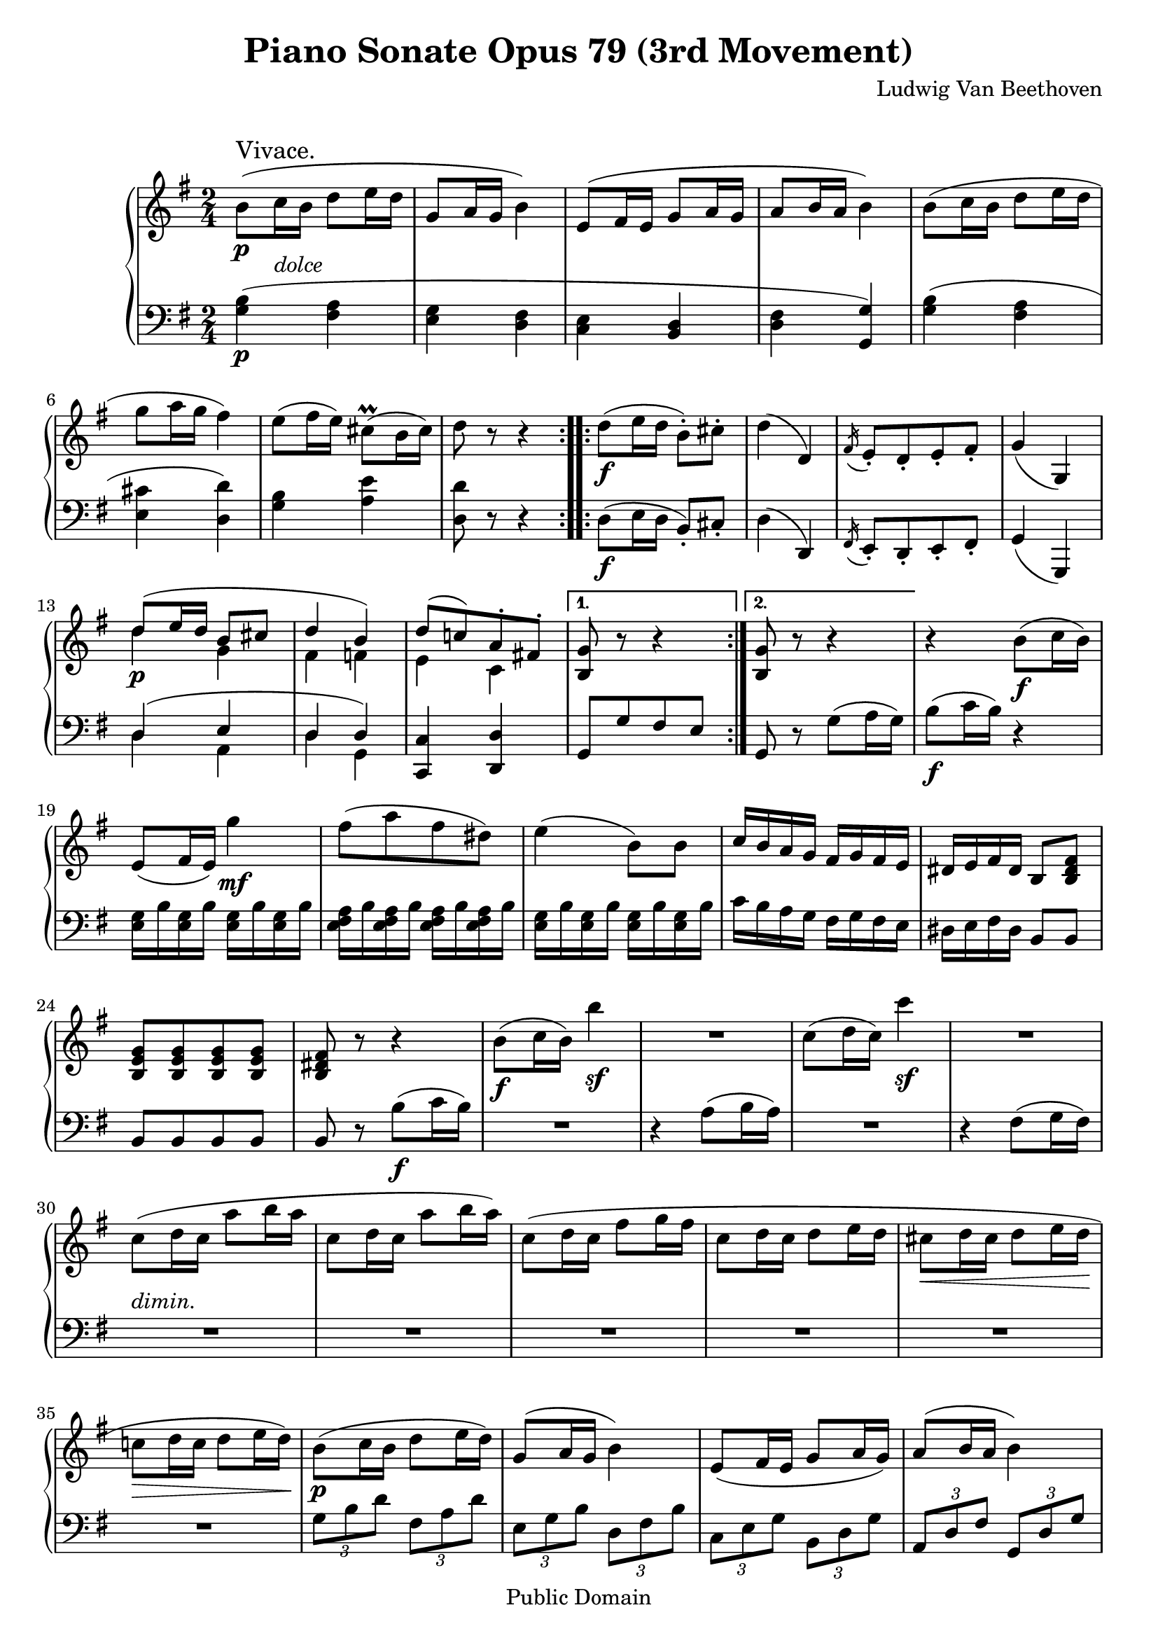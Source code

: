 \version "2.15.40"

 \header {
  title = "Piano Sonate Opus 79 (3rd Movement)"
  composer = "Ludwig Van Beethoven"
  mutopiatitle = "Sonata No. 25 (3rd Movement: Vivace)"
  mutopiacomposer = "BeethovenLv"
  mutopiainstrument = "Piano"
  mutopiaopus = "Op. 79"
  date = "1809"
  source = "Breitkopf & Hartel (1862-1865)"
  style = "Classical"
  copyright = "Public Domain"
  maintainer = "Stelios Samelis"
  lastupdated = "2007/April/9"
  version = "2.10.3"
 footer = "Mutopia-2007/04/15-957"
 tagline = \markup { \override #'(box-padding . 1.0) \override #'(baseline-skip . 2.7) \box \center-column { \small \line { Sheet music from \with-url #"http://www.MutopiaProject.org" \line { \teeny www. \hspace #-1.0 MutopiaProject \hspace #-1.0 \teeny .org \hspace #0.5 } • \hspace #0.5 \italic Free to download, with the \italic freedom to distribute, modify and perform. } \line { \small \line { Typeset using \with-url #"http://www.LilyPond.org" \line { \teeny www. \hspace #-1.0 LilyPond \hspace #-1.0 \teeny .org } by \maintainer \hspace #-1.0 . \hspace #0.5 Reference: \footer } } \line { \teeny \line { This sheet music has been placed in the public domain by the typesetter, for details see: \hspace #-0.5 \with-url #"http://creativecommons.org/licenses/publicdomain" http://creativecommons.org/licenses/publicdomain } } } }
}

\score {

 \new GrandStaff
 <<
 \new Staff = "up" {
 \clef treble
 \key g \major
 \time 2/4
 \override Score.MetronomeMark #'transparent = ##t
 \tempo 4 = 138
 \override TextScript #'padding = #3.0
 \repeat volta 2 {
 b'8\p^\markup { \large "Vivace." }( c''16_\markup { \italic "dolce" } b' d''8 e''16 d'' g'8 a'16 g' b'4)
 e'8( fis'16 e' g'8 a'16 g' a'8 b'16 a' b'4) b'8( c''16 b' d''8 e''16 d'' g''8 a''16 g'' fis''4)
 e''8( fis''16 e'') cis''8^\prall( b'16 cis'') d''8 r r4 }
 \repeat volta 2 {
 d''8\f( e''16 d'' b'8\staccato) cis''\staccato d''4( d')
 \acciaccatura fis'16 e'8\staccato[ d'\staccato e'\staccato fis'\staccato] g'4( g)
 << { d''8( e''16 d'' b'8 cis'' d''4 b') d''8[( c''!) a'\staccato fis'!\staccato] } \\ { d''4\p g' fis' f' e' c' } >> }
 \alternative { { <b g'>8 r8 r4 } { <b g'>8 r8 r4 } }
 r4 b'8\f( c''16 b') e'8( fis'16 e') g''4\mf fis''8([ a'' fis'' dis'']) e''4( b'8) b' c''16 b' a' g' fis' g' fis' e'
 dis'16 e' fis' dis' b8 <b dis' fis'> <b e' g'>8[ <b e' g'> <b e' g'> <b e' g'>] <b dis' fis'>8 r r4
 b'8\f( c''16 b') b''4\sf R2 c''8( d''16 c'') c'''4\sf R2
 c''8_\markup { \italic "dimin." }( d''16 c'' a''8 b''16 a'' c''8 d''16 c'' a''8 b''16 a'')
 c''8( d''16 c'' fis''8 g''16 fis'' c''8 d''16 c'' d''8 e''16 d'' cis''8\< d''16 cis'' d''8 e''16 d''\!
 c''!8\> d''16 c'' d''8 e''16 d''\!) b'8\p( c''16 b' d''8 e''16 d'') g'8( a'16 g' b'4) e'8( fis'16 e' g'8 a'16 g') a'8( b'16 a' b'4)
 b'8( c''16 b' d''8 e''16 d'') g''8( a''16 g'' fis''4) e''8( fis''16 e'') cis''8^\prall( b'16 cis'') b'8 r8 r4
 d''8\f( e''16 d'' b'8\staccato) cis''8\staccato d''4( d')
 \acciaccatura fis'16 e'8\staccato[ d'\staccato e'\staccato fis'\staccato] g'4( g)
 d''8\p( e''16 d'' b'8 cis'') d''4( b') d''8( c''!) a'8\staccato fis'\staccato g'4 r16 g16\f[ a b] \bar "||"
 \key c \major
 c'16 g a b c' d' e' f'! g'8\staccato[ e'\staccato c''\staccato g'\staccato]
 e''8\staccato[ c''\staccato g''\staccato e''\staccato] <a' a''>4~ <a' a''>16 c'16[ d' e'] f'16 c' d' e' f' g' a' bes'
 c''8\staccato[ a'\staccato f''\staccato c''\staccato] a''\staccato[ f''\staccato f'''\staccato b''!\staccato]
 <c'' c'''>4~ <c'' c'''>16 g16[ a b] c' g a b c' d' e' f' g' e' c' g' c'' g' e' c'' e'' c'' g' e'' g'' e'' c'' g''
 <a' c'' f'' a''>4~ <a' c'' f'' a''>16 c'16[ d' e'] f' c' d' e' f' g' a' bes' c'' a' f' c'' f'' c'' a' f'' a'' f'' c'' a'' f'' f''' d''' b''! c'''8 r r4
 e''8\p( f''16 e'' g''8 a''16 g'' e''8 f''16 e'' g''8 a''16 g'' c''8 d''16 c'' e''8 f''16 e'' c''8 d''16 c'' e''8 f''16 e'') \bar "||"
 \key g \major
 c''8( d''16 c'' d''8 e''16 d'') b'8( c''16 b' d''8 e''16 d'' g'8 a'16 g' b'4) e'8( fis'16 e' g'8 a'16 g' a'8 b'16 a' b'4)
 b'8( c''16 b' d''8 e''16 d'' g''8 a''16 g'' fis''4) e''8( fis''16 e'') \acciaccatura d''16 cis''8( b'16 cis'') d''8 r r4
 \override TupletBracket #'transparent = ##t
 \set tupletSpannerDuration = #(ly:make-moment 1 4)
 \times 2/3 { r8 b'[ b''] r d''[ d'''] r g'[ g''] r b'[ b''] r e'[ e''] r g'[ g''] r a'[ a''] r b'[ b''] r b'[ b''] r d''[ d''']
 r g''[ g'''] r fis''[ fis'''] r e''[ e'''] r cis''[ cis'''] r d''[ d'''] } r4 d''8\f( e''16 d'' b'8\staccato) cis''\staccato d''4( d')
 \acciaccatura fis'16 e'8\staccato[ d'\staccato e'\staccato fis'\staccato] g'4( g)
 \set tupletSpannerDuration = #(ly:make-moment 1 4)
 \times 2/3 { r8 d''\p[ d'''] r cis''[ cis'''] r d''[ d'''] r b'[ b''] r c''![ c'''!] r fis'![ fis''!] } <g' g''>4 r4
 d''8\f( e''16 d'' b'8\staccato) cis''\staccato d''4( d') d'''8( e'''16 d''' b''8\staccato) cis'''\staccato d'''8 r8 r4
 \acciaccatura fis'16 e'8\f\staccato[ d'\staccato e'\staccato fis'\staccato] g'4( g)
 \acciaccatura fis'''16 e'''8\p\staccato[ d'''\staccato e'''\staccato fis'''\staccato] g'''8 r r4
 \acciaccatura fis''16 e''8\staccato[ d''\staccato e''\staccato fis''\staccato]
 g''8 r d''8( e''16 d'' c''8 d''16 c'' a'8 b'16 a') b'8( c''16 b' d''8 e''16 d'' c''8 d''16 c'' a'8 b'16 a')
 b'8 r8 \set tupletSpannerDuration = #(ly:make-moment 1 4)
 \times 2/3 { r8 d''[ d'''] r c''[ c'''] r a'[ a''] r b'[ b''] r d''[ d'''] r c''[ c'''] r a'[ a''] }
 \crescTextCresc b'8\< c''16 b' d''8 e''16 d'' b'8 c''16 b' g''8 a''16 g'' d''8 e''16 d'' b''8 c'''16 b'' g''8 r <d'' fis'' a'' d'''>\!\p r
 <b' g'' b''>8 r r4 \bar "|."
}

 \new Staff = "down" {
 \clef bass
 \key g \major
 \time 2/4
 \repeat volta 2 {
 <g b>4\p( <fis a> <e g> <d fis> <c e> <b, d> <d fis> <g, g>) <g b>( <fis a> <e cis'> <d d'>)
 <g b> <a e'> <d d'>8 r r4 }
 \repeat volta 2 {
 d8\f( e16 d b,8\staccato) cis\staccato d4( d,)
 \acciaccatura fis,16 e,8\staccato[ d,\staccato e,\staccato fis,\staccato] g,4( g,,)
 << { d4( e d d) } \\ { d4 a, d g, } >> <c, c>4 <d, d> }
 \alternative { { g,8[ g fis e] } { g,8 r g8( a16 g) } } b8\f( c'16 b) r4
 <e g>16 b <e g> b <e g> b <e g> b <e fis a> b <e fis a> b <e fis a> b <e fis a> b
 <e g>16 b <e g> b <e g> b <e g> b c' b a g fis g fis e dis e fis dis b,8 b, b,8[ b, b, b,]
 b,8 r8 b8\f( c'16 b) R2 r4 a8( b16 a) R2 r4 fis8( g16 fis) R2 R2 R2 R2 R2 R2
 \set tupletSpannerDuration = #(ly:make-moment 1 4)
 \times 2/3 { g8[ b d'] fis[ a d'] e[ g b] d[ fis b] c[ e g] b, d g] a,[ d fis] g,[ d g] g[ b d'] fis[ a d'] e[ a cis'] d[ a d']
 g[ b d'] a[ e' g'] d'[ a' fis'] d'[ a fis] } d8\f( e16 d b,8\staccato) cis\staccato d4( d,)
 \acciaccatura fis,16 e,8\staccato[ d,\staccato e,\staccato fis,\staccato] g,4( g,,)
 \set tupletSpannerDuration = #(ly:make-moment 1 4)
 \times 2/3 { d8\p[ fis a] e[ g a] d[ fis a] g, f g] c[ e a] d[ fis! a] g,[ d g] } r16 g,16\f[ a, b,] \bar "||"
 \key c \major
 c16 g, a, b, c d e f! <c e g>8[ <c e g> <c e g> <c e g>] <c e g c'>[ <c e g c'> <c e g c'> <c e g c'>]
 <f a c'>4~ <f a c'>16 c[ d e] f c d e f g a bes <f a c'>8[ <f a c' f'> <f a c' f'> <f a c' f'>]
 <f a c' f'>8[ <f a c' f'> <g b! d'> <g b d'>] <c c'>4~ <c c'>16 g,16[ a, b,] c16 g, a, b, c d e f
 <c e g>8[ <c e g> <c e g> <c e g>] <c e g c'>[ <c e g c'> <c e g c'> <c e g c'>] <f a c'>4~ <f a c'>16 c[ d e]
 f16 c d e f g a bes <f a c'>8[ <f a c'> <f a c'> <f a c'>] <f a c' f'>8[ <f a c' f'> <g b! d'> <g b d'>] <c c'>8 r r4
 \clef treble << { \set tupletSpannerDuration = #(ly:make-moment 1 4)
 \times 2/3 { c'8[ e' g'] b[ d' g'] c'[ e' g'] b[ d' g'] } } \\ { c'4 b c' b } >>
 \clef bass << { \set tupletSpannerDuration = #(ly:make-moment 1 4)
 \times 2/3 { a8[ c' e'] gis[ b e'] a[ c' e'] gis[ b e'] } } \\ { a4 gis a gis } >> \bar "||"
 \key g \major
 << { \set tupletSpannerDuration = #(ly:make-moment 1 4) \times 2/3 { a8[ c' e'] fis![ a d'] } } \\ { a4 fis } >>
 g!16 b d' b fis a d' a e g b g d fis b fis c e g e b, d g d a, d fis d g, d g d
 g b d' b fis a d' a e a cis' a d a d' a g b e' b a e' g' e' d fis a d' cis' d' c' a
 g16 d' b d' fis d' a d' e b g b d b fis b c g e g b, g d g a, fis d fis g, g d g
 g d' b d' fis d' a d' e cis' a cis' d d' a d' g e' b e' a g' e' g' d fis a d' cis' d' a fis
 d8\f( e16 d b,8\staccato) cis\staccato d4( d,)
 \acciaccatura fis,16 e,8\staccato[ d,\staccato e,\staccato fis,\staccato] g,4( g,,)
 d16\p a fis a e a g a d a fis a g, g f g c a e a d c' a c' <g b> d' c' b a g fis e
 d8\f( e16 d b,8\staccato) cis\staccato d4( d,) \clef treble d''16 fis'' d'' fis'' e'' g'' e'' g'' <d'' fis''>8 r8 r4
 \clef bass \acciaccatura fis,16 e,8\f\staccato[ d,\staccato e,\staccato fis,\staccato] g,4( g,,)
 \clef treble c''16\p e'' b' d'' c'' e'' a' c'' <b' d''>8 r r4 \clef bass c'16 e' b d' c' e' a c' b d' b d' g f' g f'
 c' e' c' e' d' fis'! d' fis' g g' g g' b f' b f' c' e' c' e' d' fis'! d' fis' g g' g g' b f' b f' c' e' c' e' d' fis'! d' fis' g g' g g' b f' b f'
 c' e' c' e' d' fis'! d' fis' g b d' g' g b d' g' g b d' g' g b d' g' g b d' g' g b d' g' g b d' g' d fis a d' g,8 r r4 \bar "|."
}
>>

 \layout { }

 \midi { }

}

